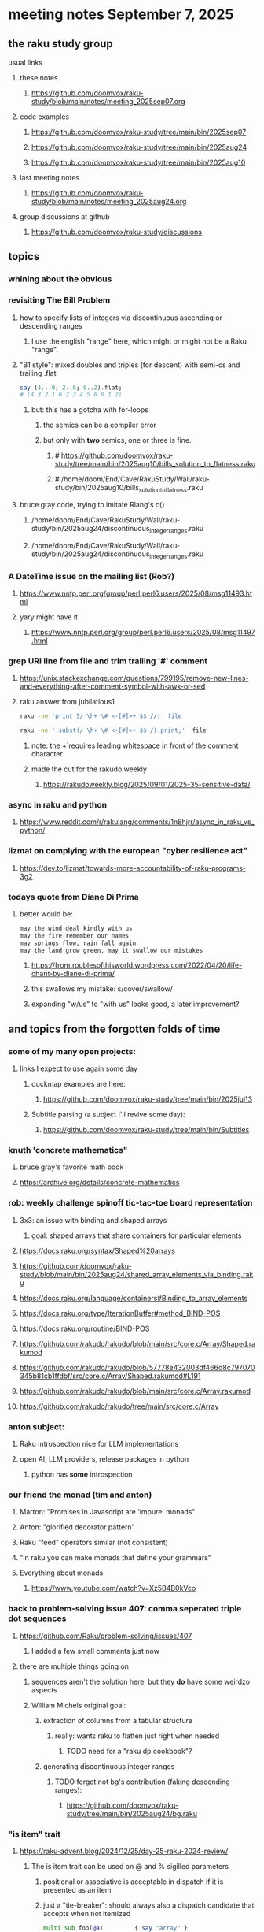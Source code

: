 * meeting notes September 7, 2025
** the raku study group
**** usual links
***** these notes
****** https://github.com/doomvox/raku-study/blob/main/notes/meeting_2025sep07.org 

***** code examples
****** https://github.com/doomvox/raku-study/tree/main/bin/2025sep07
****** https://github.com/doomvox/raku-study/tree/main/bin/2025aug24
****** https://github.com/doomvox/raku-study/tree/main/bin/2025aug10

***** last meeting notes
****** https://github.com/doomvox/raku-study/blob/main/notes/meeting_2025aug24.org 

***** group discussions at github
****** https://github.com/doomvox/raku-study/discussions 

** topics
*** whining about the obvious
*** revisiting The Bill Problem
**** how to specify lists of integers via discontinuous ascending or descending ranges 
***** I use the english "range" here, which might or might not be a Raku "range".
**** "B1 style": mixed doubles and triples (for descent) with semi-cs and trailing .flat
#+BEGIN_SRC raku
say (4...0; 2..6; 0..2).flat;
# (4 3 2 1 0 2 3 4 5 6 0 1 2)
#+END_SRC 
***** but: this has a gotcha with for-loops
****** the semics can be a compiler error
****** but only with *two* semics, one or three is fine.
******* # https://github.com/doomvox/raku-study/tree/main/bin/2025aug10/bills_solution_to_flatness.raku
******* # /home/doom/End/Cave/RakuStudy/Wall/raku-study/bin/2025aug10/bills_solution_to_flatness.raku
**** bruce gray code, trying to imitate Rlang's c()
***** /home/doom/End/Cave/RakuStudy/Wall/raku-study/bin/2025aug24/discontinuous_integer_ranges.raku
***** /home/doom/End/Cave/RakuStudy/Wall/raku-study/bin/2025aug24/discontinuous_integer_ranges.raku

*** A DateTime issue on the mailing list (Rob?)
**** https://www.nntp.perl.org/group/perl.perl6.users/2025/08/msg11493.html
**** yary might have it
***** https://www.nntp.perl.org/group/perl.perl6.users/2025/08/msg11497.html

*** grep URI line from file and trim trailing '#' comment
**** https://unix.stackexchange.com/questions/799195/remove-new-lines-and-everything-after-comment-symbol-with-awk-or-sed
**** raku answer from jubilatious1 
#+BEGIN_SRC sh
 raku -ne 'print S/ \h+ \# <-[#]>+ $$ //;  file
#+END_SRC 
#+BEGIN_SRC sh
 raku -ne '.subst(/ \h+ \# <-[#]>+ $$ /).print;'  file
#+END_SRC 
***** note: the \h+ requires leading whitespace in front of the comment character
***** made the cut for the rakudo weekly
****** https://rakudoweekly.blog/2025/09/01/2025-35-sensitive-data/

*** async in raku and python
**** https://www.reddit.com/r/rakulang/comments/1n8hjrr/async_in_raku_vs_python/

*** lizmat on complying with the european "cyber resilience act"
**** https://dev.to/lizmat/towards-more-accountability-of-raku-programs-3g2


*** todays quote from Diane Di Prima
**** better would be:
#+BEGIN_SRC txt
may the wind deal kindly with us
may the fire remember our names
may springs flow, rain fall again
may the land grow green, may it swallow our mistakes
#+END_SRC 
***** https://fromtroublesofthisworld.wordpress.com/2022/04/20/life-chant-by-diane-di-prima/
***** this swallows my mistake:  s/cover/swallow/
***** expanding "w/us" to "with us" looks good, a later improvement?

** and topics from the forgotten folds of time
*** some of my many open projects:
**** links I expect to use again some day
****** duckmap examples are here:
******* https://github.com/doomvox/raku-study/tree/main/bin/2025jul13
****** Subtitle parsing (a subject I'll revive some day):
******* https://github.com/doomvox/raku-study/tree/main/bin/Subtitles


*** knuth 'concrete mathematics"
**** bruce gray's favorite math book
**** https://archive.org/details/concrete-mathematics

*** rob: weekly challenge spinoff tic-tac-toe board representation
**** 3x3: an issue with binding and shaped arrays
***** goal: shaped arrays that share containers for particular elements

**** https://docs.raku.org/syntax/Shaped%20arrays
**** https://github.com/doomvox/raku-study/blob/main/bin/2025aug24/shared_array_elements_via_binding.raku
**** https://docs.raku.org/language/containers#Binding_to_array_elements
**** https://docs.raku.org/type/IterationBuffer#method_BIND-POS
**** https://docs.raku.org/routine/BIND-POS
**** https://github.com/rakudo/rakudo/blob/main/src/core.c/Array/Shaped.rakumod
**** https://github.com/rakudo/rakudo/blob/57778e432003df466d8c797070345b81cb1ffdbf/src/core.c/Array/Shaped.rakumod#L191
**** https://github.com/rakudo/rakudo/blob/main/src/core.c/Array.rakumod
**** https://github.com/rakudo/rakudo/tree/main/src/core.c/Array

*** anton subject:
**** Raku introspection nice for LLM implementations
**** open AI, LLM providers, release packages in python
***** python has *some* introspection

*** our friend the monad (tim and anton)
**** Marton: "Promises in Javascript are 'impure' monads" 
**** Anton: "glorified decorator pattern"
**** Raku "feed" operators similar (not consistent)
**** "in raku you can make monads that define your grammars"
**** Everything about monads: 
***** https://www.youtube.com/watch?v=Xz5B4B0kVco


*** back to problem-solving issue 407: comma seperated triple dot sequences
**** https://github.com/Raku/problem-solving/issues/407
***** I added a few small comments just now
**** there are multiple things going on 
***** sequences aren't the solution here, but they *do* have some weirdzo aspects
***** William Michels original goal:
****** extraction of columns from a tabular structure
******* really: wants raku to flatten just right when needed
******** TODO need for a "raku dp cookbook"?

****** generating discontinuous integer ranges
******* TODO forget not bg's contribution (faking descending ranges):
******** https://github.com/doomvox/raku-study/tree/main/bin/2025aug24/bg.raku


*** "is item" trait
**** https://raku-advent.blog/2024/12/25/day-25-raku-2024-review/
***** The is item trait can be used on @ and % sigilled parameters 
****** positional or associative is acceptable in dispatch if it is presented as an item
****** just a "tie-breaker": should always also a dispatch candidate that accepts when not itemized
#+BEGIN_SRC raku
multi sub foo(@a)         { say "array" }
multi sub foo(@a is item) { say "item"  }
foo  [1,2,3];  # array
foo $[1,2,3];  # item
#+END_SRC 
****** Q: what is this for, really?
******* things that are "itemized" don't iterate, e.g. $(1,2,3) vs (1,2,3)

*** flatnessizers
**** flat hammer
***** code example
****** https://github.com/Raku/roast/blob/master/S32-list/flat.t
#+BEGIN_SRC raku
is-deeply @a.flat(:hammer), $hammered, 'array.flat(:hammer)';
#+END_SRC 
****** https://raku-advent.blog/2024/12/25/day-25-raku-2024-review/
#+BEGIN_SRC raku
my @a = 1, [2, [3,4]];
say @a.flat;           # (1 [2 [3 4]])
say @a.flat(:hammer);  # (1 2 3 4)
#+END_SRC 
******* One can now also use HyperWhatever (aka **) in a postcircumfix [ ] for the same semantics:
#+BEGIN_SRC raku
my @a = 1, [2, [3,4]];
say @a[*];   # (1 [2 [3 4]])
say @a[**];  # (1 2 3 4)
#+END_SRC 
**** how about: hyper slip

*** richard hainsworth: altering a deep field
**** https://stackoverflow.com/questions/79528856/how-to-make-altering-a-deep-field-more-idiomatic/79540270#79540270
***** the goal is to de-uglify this code:
#+BEGIN_SRC raku
# Given data:
#   %sources{$lang}{$filename}{$attribute}
for %sources.values {
    for .pairs {
       for .value.pairs.grep({ .key eq 'modified'}) {
          .value = transform-modified( .value )
       }
    }
}
#+END_SRC 

**** wamba: duckmap
***** iterates through hash, toggles the modified fields only in the deepest layers
****** checks for the existence of modified and ensures no further associative values exist.
#+BEGIN_SRC raku
my %source := %(b => %(a => %(modified => True, c => 2), modified => True));
%source.duckmap: -> %a where { 
    .<modified>:exists 
    and .values.none ~~ Associative 
} { 
    %a<modified> .=not 
};
say %source;
#+END_SRC 
***** If you prefer to create a new hash instead of mutating the original, you can use:
#+BEGIN_SRC raku
say %source.duckmap: -> %a where { 
    .<modified>:exists 
    and .values.none ~~ Associative 
} { 
   %( |%a, modified => %a<modified>.not ) 
};
#+END_SRC 
***** Q: why not use deepmap?

**** Maron (2colours)
***** 
#+BEGIN_SRC raku
%source{*;*;'modified'} .= map: &transform-modified;
#+END_SRC 

***** 
#+BEGIN_SRC raku
.=&transform-modified for %source{*;*;'modified'};
#+END_SRC 

***** Marton (2colours) comments "semilists" don't seem documented, but work
****** https://github.com/doomvox/raku-study/discussions/15



*** can you use gather/take with race?
**** A: no.
***** Lengthy discussions follow
****** https://stackoverflow.com/questions/79550260/use-gather-take-with-race
****** https://github.com/doomvox/raku-study/discussions/17





** even older topics
*** william michels
**** https://arxiv.org/abs/1910.08129

*** william michels at play in stackoverflow land:
**** https://stackoverflow.com/questions/43370856/how-can-i-pass-a-perl-6-object-through-a-nativecall-callback

*** William Michels: Raku answers to shell questions
**** https://unix.stackexchange.com/a/797530/227738
**** https://unix.stackexchange.com/a/797471/227738
**** https://unix.stackexchange.com/a/797904/227738



** follow-up
*** next time
**** warm-up on how to screen share right
**** jack the font size in emacvs

*** TODO doc problems
**** https://docs.raku.org/routine/duckmap
**** Rat?  Not Numeric?
**** Why changed data with changed code?
**** Possibly, better examples?

*** TODO start a people file already 
**** farley
***** apogee == matt dowdy
***** librasteve == steve rowe
***** jubilatious1 == william michels
***** util == bruce gray
***** 2colours == Marton Polgar  (with accented 'a' s)
***** doom == doomvox == tailorpaul == joseph brenner == me
***** antonov == anton antonov


** announcements 
*** next meetings

**** Sep  7, 2025 (ok: labor day weekend was the week before)
**** Sep 21, 2025 
**** Oct  5, 2025
**** Oct 19, 2025
**** Nov 2, 2025
**** Nov 16, 2025
**** Dec 7, 2025 (three week gap, to get past thanksgiving weekend)
**** Dec 21, 2025
**** Jan  4, 2025
**** Jan  18, 2025
